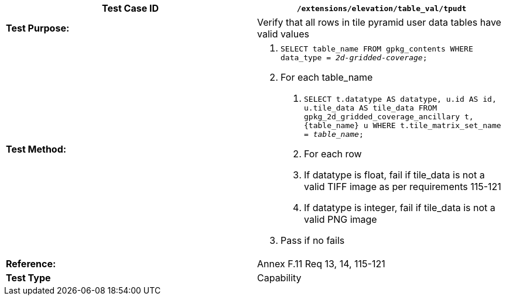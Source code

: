 [cols=",",options="header",]
|==============================================================================================================================================================================
|*Test Case ID* |`/extensions/elevation/table_val/tpudt`
|*Test Purpose:* |Verify that all rows in tile pyramid user data tables have valid values
|*Test Method:* a|
1.  `SELECT table_name FROM gpkg_contents WHERE data_type = _2d-gridded-coverage_;`
2.  For each table_name
a.  `SELECT t.datatype AS datatype, u.id AS id, u.tile_data AS tile_data FROM gpkg_2d_gridded_coverage_ancillary t, \{table_name} u WHERE t.tile_matrix_set_name = _table_name_;`
b.  For each row
c.  If datatype is float, fail if tile_data is not a valid TIFF image as per requirements 115-121
d.  If datatype is integer, fail if tile_data is not a valid PNG image
3.  Pass if no fails

|*Reference:* |Annex F.11 Req 13, 14, 115-121
|*Test Type* |Capability
|==============================================================================================================================================================================

